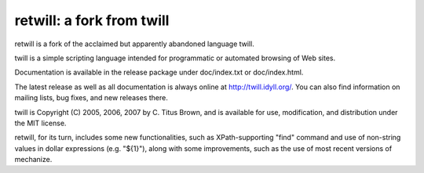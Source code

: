 retwill: a fork from twill
===================================================

retwill is a fork of the acclaimed but apparently abandoned language twill.

twill is a simple scripting language intended for programmatic or
automated browsing of Web sites.

Documentation is available in the release package under
doc/index.txt or doc/index.html.

The latest release as well as all documentation is always online at
http://twill.idyll.org/.  You can also find
information on mailing lists, bug fixes, and new releases there.

twill is Copyright (C) 2005, 2006, 2007 by C. Titus Brown, and is
available for use, modification, and distribution under the MIT
license.

retwill, for its turn, includes some new functionalities, such as 
XPath-supporting "find" command and use of non-string values in dollar
expressions (e.g. "${1}"), along with some improvements, such as the
use of most recent versions of mechanize.
